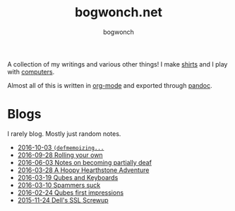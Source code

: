#+TITLE: bogwonch.net
#+AUTHOR: bogwonch

A collection of my writings and various other things!
I make [[file:shirts][shirts]] and I play with [[https://github.com/bogwonch][computers]].

Almost all of this is written in [[file:index.org][org-mode]] and exported
through [[file:bogwonch.html5][pandoc]].

* Blogs

I rarely blog. Mostly just random notes.

- [[file:blogs/2016-10-03-defmemoizing.html][2016-10-03 =(defmemoizing...=]]
- [[file:blogs/2016-09-28-rolling-your-own.html][2016-09-28 Rolling your own]]
- [[file:blogs/2016-06-03-deafness.html][2016-06-03 Notes on becoming partially deaf]]
- [[file:blogs/2016-03-28-hearthstone.html][2016-03-28 A Hoopy Hearthstone Adventure]]
- [[file:blogs/2016-03-19-Qubes-USB-Keyboards.html][2016-03-19 Qubes and Keyboards]]
- [[file:blogs/2016-03-10-fucking-spammers.html][2016-03-10 Spammers suck]]
- [[file:blogs/2016-02-24-qubes-first-impressions.html][2016-02-24 Qubes first impressions]]
- [[file:blogs/2015-11-24-dell-ssl-screwup.html][2015-11-24 Dell's SSL Screwup]]
